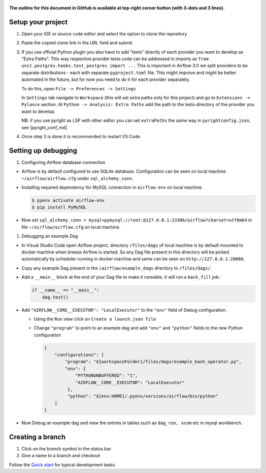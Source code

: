 .. Licensed to the Apache Software Foundation (ASF) under one
    or more contributor license agreements.  See the NOTICE file
    distributed with this work for additional information
    regarding copyright ownership.  The ASF licenses this file
    to you under the Apache License, Version 2.0 (the
    "License"); you may not use this file except in compliance
    with the License.  You may obtain a copy of the License at

 ..   http://www.apache.org/licenses/LICENSE-2.0

 .. Unless required by applicable law or agreed to in writing,
    software distributed under the License is distributed on an
    "AS IS" BASIS, WITHOUT WARRANTIES OR CONDITIONS OF ANY
    KIND, either express or implied.  See the License for the
    specific language governing permissions and limitations
    under the License.

**The outline for this document in GitHub is available at top-right corner button (with 3-dots and 3 lines).**

Setup your project
##################

1. Open your IDE or source code editor and select the option to clone the repository

   .. raw:: html

      <div align="center" style="padding-bottom:10px">
        <img src="images/vscode_clone.png"
             alt="Cloning github fork to Visual Studio Code">
      </div>


2. Paste the copied clone link in the URL field and submit.

   .. raw:: html

      <div align="center" style="padding-bottom:10px">
        <img src="images/vscode_click_on_clone.png"
             alt="Cloning github fork to Visual Studio Code">
      </div>

3. If you use official Python plugin you also have to add "tests" directly of each
   provider you want to develop as "Extra Paths". This way respective provider tests code
   can be addressed in imports as ``from unit.postgres.hooks.test_postgres import ...``
   This is important in Airflow 3.0 we split providers to be separate distributions -
   each with separate ``pyproject.toml`` file. This might improve and might be better
   automated in the future, but for now you need to do it for each provider separately.

   To do this, open ``File -> Preferences -> Settings``

   .. raw:: html

      <div align="center" style="padding-bottom:10px">
        <img src="images/vscode_settings_menu.png"
             alt="Open VS Code settings menu">
      </div>

   In ``Settings`` tab navigate to ``Workspace`` (this will set extra paths only for this project)
   and go to ``Extensions -> Pylance`` section. At ``Python -> Analysis: Extra Paths`` add
   the path to the tests directory of the provider you want to develop.

   .. raw:: html

      <div align="center" style="padding-bottom:10px">
        <img src="images/vscode_add_extra_paths_item.png"
             alt="Add providers test directory to Extra Paths in Pylance">
      </div>

   NB: if you use pyright as LSP with other editor you can set ``extraPaths`` the same
   way in ``pyrightconfig.json``, see |pyright_conf_md|.

   .. |pyright_conf_md| raw:: html

     <a href="https://github.com/microsoft/pyright/blob/main/docs/configuration.md" target="_blank">pyright configuration docs</a>

4. Once step 3 is done it is recommended to restart VS Code.

Setting up debugging
####################

1. Configuring Airflow database connection

- Airflow is by default configured to use SQLite database. Configuration can be seen on local machine
  ``~/airflow/airflow.cfg`` under ``sql_alchemy_conn``.

- Installing required dependency for MySQL connection in ``airflow-env`` on local machine.

  .. code-block:: bash

    $ pyenv activate airflow-env
    $ pip install PyMySQL

- Now set ``sql_alchemy_conn = mysql+pymysql://root:@127.0.0.1:23306/airflow?charset=utf8mb4`` in file
  ``~/airflow/airflow.cfg`` on local machine.

1. Debugging an example Dag

- In Visual Studio Code open Airflow project, directory ``/files/dags`` of local machine is by default mounted to docker
  machine when breeze Airflow is started. So any Dag file present in this directory will be picked automatically by
  scheduler running in docker machine and same can be seen on ``http://127.0.0.1:28080``.

- Copy any example Dag present in the ``/airflow/example_dags`` directory to ``/files/dags/``.

- Add a ``__main__`` block at the end of your Dag file to make it runnable. It will run a ``back_fill`` job:

  .. code-block:: python


    if __name__ == "__main__":
        dag.test()

- Add ``"AIRFLOW__CORE__EXECUTOR": "LocalExecutor"`` to the ``"env"`` field of Debug configuration.

  - Using the ``Run`` view click on ``Create a launch.json file``

    .. raw:: html

        <div align="center" style="padding-bottom:10px">
          <img src="images/vscode_add_configuration_1.png"
               alt="Add Debug Configuration to Visual Studio Code">
          <img src="images/vscode_add_configuration_2.png"
               alt="Add Debug Configuration to Visual Studio Code">
          <img src="images/vscode_add_configuration_3.png"
               alt="Add Debug Configuration to Visual Studio Code">
        </div>

  - Change ``"program"`` to point to an example dag and add ``"env"`` and ``"python"`` fields to the new Python configuration

    .. code-block:: json

     {
         "configurations": [
             "program": "${workspaceFolder}/files/dags/example_bash_operator.py",
             "env": {
                 "PYTHONUNBUFFERED": "1",
                 "AIRFLOW__CORE__EXECUTOR": "LocalExecutor"
              },
              "python": "${env:HOME}/.pyenv/versions/airflow/bin/python"
         ]
     }

    .. raw:: html

        <div align="center" style="padding-bottom:10px">
          <img src="images/vscode_add_env_variable.png"
               alt="Add environment variable to Visual Studio Code Debug configuration">
        </div>

- Now Debug an example dag and view the entries in tables such as ``dag_run, xcom`` etc in mysql workbench.

Creating a branch
#################

1. Click on the branch symbol in the status bar

   .. raw:: html

      <div align="center" style="padding-bottom:10px">
        <img src="images/vscode_creating_branch_1.png"
             alt="Creating a new branch">
      </div>

2. Give a name to a branch and checkout

   .. raw:: html

      <div align="center" style="padding-bottom:10px">
        <img src="images/vscode_creating_branch_2.png"
             alt="Giving a name to a branch">
      </div>

Follow the `Quick start <../03b_contributors_quick_start_seasoned_developers.rst>`_ for typical development tasks.
